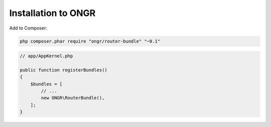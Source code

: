 Installation to ONGR
====================

Add to Composer:

.. code-block:: bash

    php composer.phar require "ongr/router-bundle" "~0.1"
..

.. code-block:: php

    // app/AppKernel.php
    
    public function registerBundles()
    {
        $bundles = [
            // ...
            new ONGR\RouterBundle(),
        ];
    }
..
